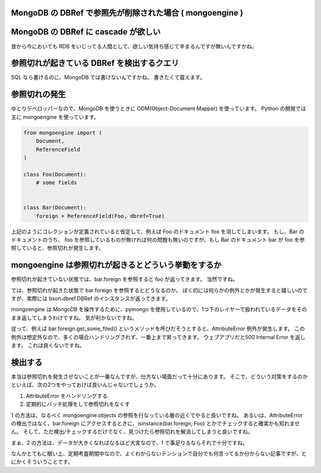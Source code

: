 MongoDB の DBRef で参照先が削除された場合 ( mongoengine )
=========================================================

MongoDB の DBRef に cascade が欲しい
====================================

昔から今においても RDB をいじってる人間として、欲しい気持ち感じて辛まるんですが無いんですかね。

参照切れが起きている DBRef を検出するクエリ
===========================================

SQL なら書けるのに、MongoDB では書けないんですかね。
書きたくて震えます。

参照切れの発生
==============

ゆとりデベロッパーなので、MongoDB を使うときに ODM(Object-Document Mapper) を使っています。
Python の開発では主に mongoengine を使っています。

.. code-block:: python

    from mongoengine import (
        Document,
        ReferenceField
    )

    class Foo(Document):
        # some fields


    class Bar(Document):
        foreign = ReferenceField(Foo, dbref=True)

上記のようにコレクションが定義されていると仮定して、例えば Foo のドキュメント foo を消してしまいます。
もし、Bar のドキュメントのうち、 foo を参照しているものが無ければ何の問題も無いのですが、もし Bar のドキュメント bar が foo を参照していると、参照切れが発生します。

mongoengine は参照切れが起きるとどういう挙動をするか
====================================================

参照切れが起きていない状態では、bar.foreign を参照すると foo が返ってきます。
当然ですね。

では、参照切れが起きた状態で bar.foreign を参照するとどうなるのか。
ぼく的には何らかの例外とかが発生すると嬉しいのですが、実際には bson.dbref.DBRef のインスタンスが返ってきます。

mongoengine は MongoDB を操作するために、pymongo を使用しているので、1つ下のレイヤーで扱われているデータをそのまま返してしまうわけですね。
気が利かないですね。

従って、例えば bar.foreign.get\_some\_filed() というメソッドを呼びだそうとすると、AttributeError 例外が発生します。
この例外は想定外なので、多くの場合ハンドリングされず、一番上まで昇ってきます。
ウェブアプリだと500 Internal Error を返します。
これは良くないですね。

検出する
========

本当は参照切れを発生させないことが一番なんですが、仕方ない場面だって十分にあります。
そこで、どういう対策をするのかといえば、次の2つをやっておけば良いんじゃないでしょうか。

#. AttributeError をハンドリングする
#. 定期的にバッチ処理をして参照切れをなくす

1 の方法は、なるべく mongoengine.objects の参照を行なっている層の近くでやると良いですね。
あるいは、AttributeError の検出ではなく、bar.foreign にアクセスするときに、isinstance(bar.foreign, Foo) とかでチェックすると確実かも知れません。
そして、ただ検出/チェックするだけでなく、見つけたら参照切れを解消してしまうと良いですね。

まぁ、2 の方法は、データが大きくなればなるほど大変なので、1 で事足りるならそれで十分ですね。

なんかとてもに眠い上、定期考査期間中なので、よくわからないテンションで自分でも何言ってるか分からない記事ですが、とにかくそういうことです。
